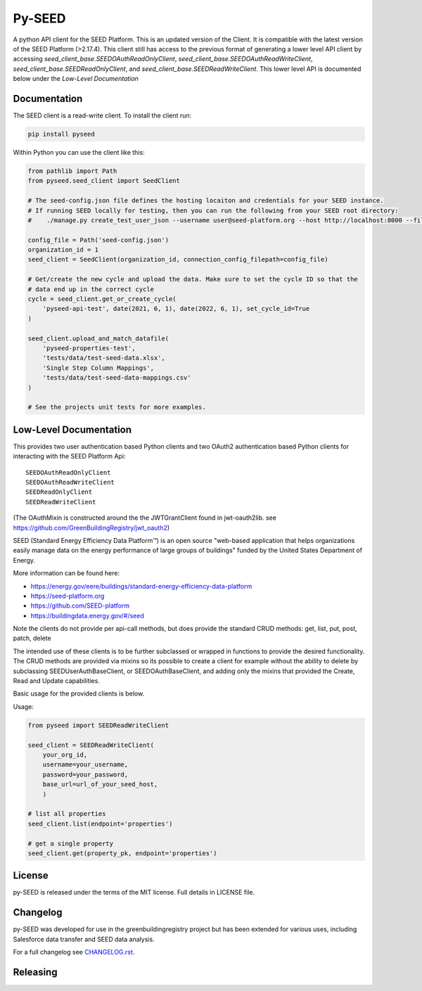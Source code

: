 Py-SEED
=======

.. image:: https://github.com/seed-platform/py-seed/actions/workflows/ci.yml/badge.svg?branch=develop
    :target: https://github.com/seed-platform/py-seed/actions/workflows/ci.yml/badge.svg

.. image:: https://badge.fury.io/py/py-seed.svg
    :target: https://pypi.python.org/pypi/py-seed/

A python API client for the SEED Platform. This is an updated version of the Client. It is compatible with the latest version of the SEED Platform (>2.17.4). This client still has access to the previous format of generating a lower level API client by accessing `seed_client_base.SEEDOAuthReadOnlyClient`, `seed_client_base.SEEDOAuthReadWriteClient`, `seed_client_base.SEEDReadOnlyClient`, and `seed_client_base.SEEDReadWriteClient`. This lower level API is documented below under the `Low-Level Documentation`

Documentation
-------------
The SEED client is a read-write client. To install the client run:

.. code-block:: bash

    pip install pyseed

Within Python you can use the client like this:

.. code-block:: python

    from pathlib import Path
    from pyseed.seed_client import SeedClient

    # The seed-config.json file defines the hosting locaiton and credentials for your SEED instance.
    # If running SEED locally for testing, then you can run the following from your SEED root directory:
    #    ./manage.py create_test_user_json --username user@seed-platform.org --host http://localhost:8000 --file ./seed-config.json --pyseed

    config_file = Path('seed-config.json')
    organization_id = 1
    seed_client = SeedClient(organization_id, connection_config_filepath=config_file)

    # Get/create the new cycle and upload the data. Make sure to set the cycle ID so that the
    # data end up in the correct cycle
    cycle = seed_client.get_or_create_cycle(
        'pyseed-api-test', date(2021, 6, 1), date(2022, 6, 1), set_cycle_id=True
    )

    seed_client.upload_and_match_datafile(
        'pyseed-properties-test',
        'tests/data/test-seed-data.xlsx',
        'Single Step Column Mappings',
        'tests/data/test-seed-data-mappings.csv'
    )

    # See the projects unit tests for more examples.

Low-Level Documentation
-----------------------
This provides two user authentication based Python clients and two OAuth2 authentication based Python clients for interacting with the SEED Platform Api::


    SEEDOAuthReadOnlyClient
    SEEDOAuthReadWriteClient
    SEEDReadOnlyClient
    SEEDReadWriteClient



(The OAuthMixin is constructed around the the JWTGrantClient found in jwt-oauth2lib. see https://github.com/GreenBuildingRegistry/jwt_oauth2)

SEED (Standard Energy Efficiency Data Platform™) is an open source "web-based application that helps organizations easily manage data on the energy performance of large groups of buildings" funded by the United States Department of Energy.

More information can be found here:

* https://energy.gov/eere/buildings/standard-energy-efficiency-data-platform
* https://seed-platform.org
* https://github.com/SEED-platform
* https://buildingdata.energy.gov/#/seed


Note the clients do not provide per api-call methods, but does provide the standard CRUD methods: get, list, put, post, patch, delete

The intended use of these clients is to be further subclassed or wrapped in functions to provide the desired functionality. The CRUD methods are provided via mixins so its possible to create a client for example without the ability to delete by subclassing SEEDUserAuthBaseClient, or SEEDOAuthBaseClient, and adding only the mixins that provided the Create, Read and Update capabilities.

Basic usage for the provided clients is below.

Usage:


.. code-block:: python

    from pyseed import SEEDReadWriteClient

    seed_client = SEEDReadWriteClient(
        your_org_id,
        username=your_username,
        password=your_password,
        base_url=url_of_your_seed_host,
        )

    # list all properties
    seed_client.list(endpoint='properties')

    # get a single property
    seed_client.get(property_pk, endpoint='properties')



License
-------
py-SEED is released under the terms of the MIT license. Full details in LICENSE file.

Changelog
---------
py-SEED was developed for use in the greenbuildingregistry project but has been extended for various uses, including Salesforce data transfer and SEED data analysis.

For a full changelog see `CHANGELOG.rst <https://github.com/seed-platform/py-seed/blob/master/CHANGELOG.rst>`_.

Releasing
---------